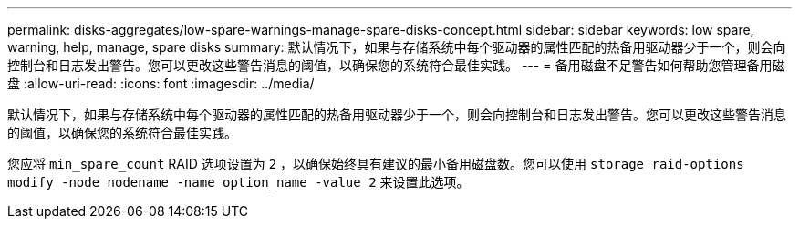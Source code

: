 ---
permalink: disks-aggregates/low-spare-warnings-manage-spare-disks-concept.html 
sidebar: sidebar 
keywords: low spare, warning, help, manage, spare disks 
summary: 默认情况下，如果与存储系统中每个驱动器的属性匹配的热备用驱动器少于一个，则会向控制台和日志发出警告。您可以更改这些警告消息的阈值，以确保您的系统符合最佳实践。 
---
= 备用磁盘不足警告如何帮助您管理备用磁盘
:allow-uri-read: 
:icons: font
:imagesdir: ../media/


[role="lead"]
默认情况下，如果与存储系统中每个驱动器的属性匹配的热备用驱动器少于一个，则会向控制台和日志发出警告。您可以更改这些警告消息的阈值，以确保您的系统符合最佳实践。

您应将 `min_spare_count` RAID 选项设置为 `2` ，以确保始终具有建议的最小备用磁盘数。您可以使用 `storage raid-options modify -node nodename -name option_name -value 2` 来设置此选项。
